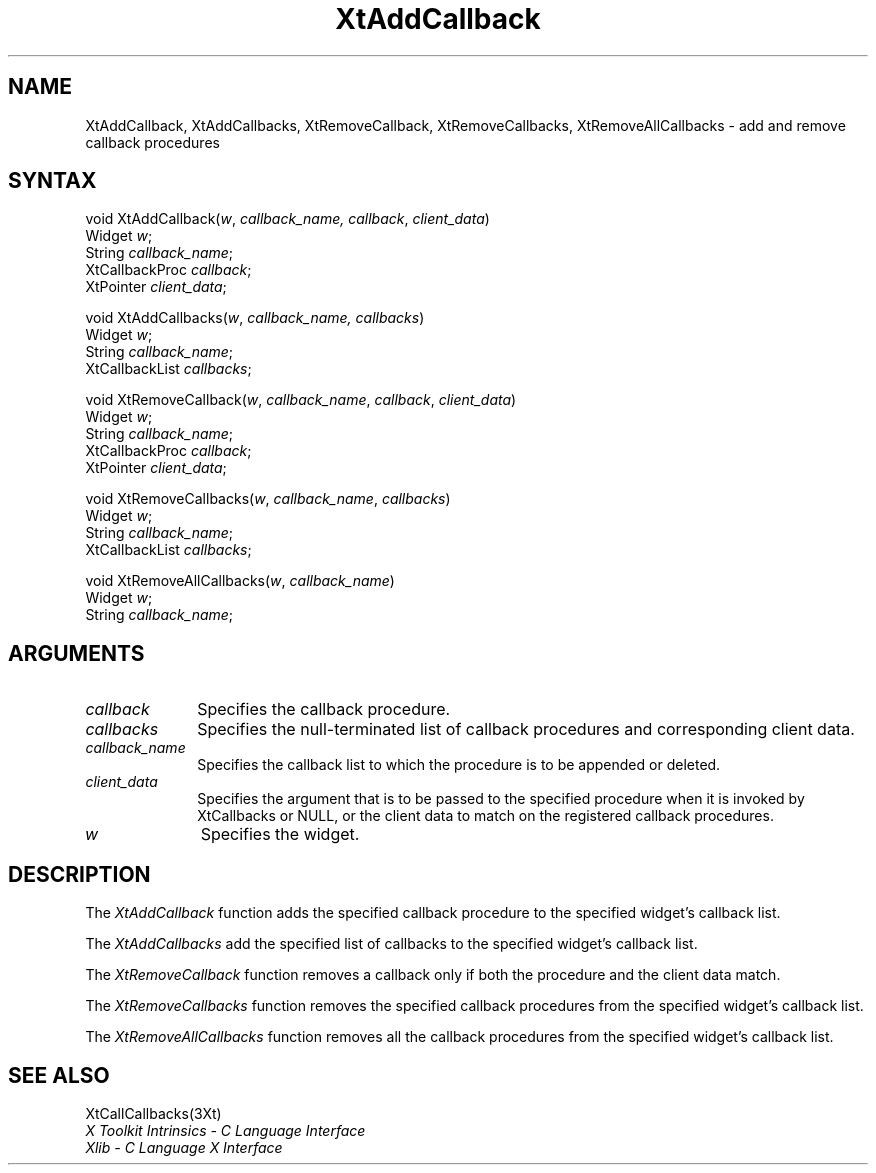 .\" Copyright 1993 Massachusetts Institute of Technology
.\"
.\" Permission to use, copy, modify, distribute, and sell this software and
.\" its documentation for any purpose is hereby granted without fee, provided
.\" that the above copyright notice appear in all copies and that both that
.\" copyright notice and this permission notice appear in supporting
.\" documentation, and that the name of M.I.T. not be used in advertising or
.\" publicity pertaining to distribution of the software without specific,
.\" written prior permission.  M.I.T. makes no representations about the
.\" suitability of this software for any purpose.  It is provided "as is"
.\" without express or implied warranty.
.ds tk X Toolkit
.ds xT X Toolkit Intrinsics \- C Language Interface
.ds xI Intrinsics
.ds xW X Toolkit Athena Widgets \- C Language Interface
.ds xL Xlib \- C Language X Interface
.ds xC Inter-Client Communication Conventions Manual
.ds Rn 3
.ds Vn 2.2
.hw XtAdd-Callback XtAdd-Callbacks XtRemove-Callback XtRemove-Callbacks XtRemove-All-Callbacks wid-get
.na
.de Ds
.nf
.\\$1D \\$2 \\$1
.ft 1
.ps \\n(PS
.\".if \\n(VS>=40 .vs \\n(VSu
.\".if \\n(VS<=39 .vs \\n(VSp
..
.de De
.ce 0
.if \\n(BD .DF
.nr BD 0
.in \\n(OIu
.if \\n(TM .ls 2
.sp \\n(DDu
.fi
..
.de FD
.LP
.KS
.TA .5i 3i
.ta .5i 3i
.nf
..
.de FN
.fi
.KE
.LP
..
.de IN		\" send an index entry to the stderr
..
.de C{
.KS
.nf
.D
.\"
.\"	choose appropriate monospace font
.\"	the imagen conditional, 480,
.\"	may be changed to L if LB is too
.\"	heavy for your eyes...
.\"
.ie "\\*(.T"480" .ft L
.el .ie "\\*(.T"300" .ft L
.el .ie "\\*(.T"202" .ft PO
.el .ie "\\*(.T"aps" .ft CW
.el .ft R
.ps \\n(PS
.ie \\n(VS>40 .vs \\n(VSu
.el .vs \\n(VSp
..
.de C}
.DE
.R
..
.de Pn
.ie t \\$1\fB\^\\$2\^\fR\\$3
.el \\$1\fI\^\\$2\^\fP\\$3
..
.de ZN
.ie t \fB\^\\$1\^\fR\\$2
.el \fI\^\\$1\^\fP\\$2
..
.de NT
.ne 7
.ds NO Note
.if \\n(.$>$1 .if !'\\$2'C' .ds NO \\$2
.if \\n(.$ .if !'\\$1'C' .ds NO \\$1
.ie n .sp
.el .sp 10p
.TB
.ce
\\*(NO
.ie n .sp
.el .sp 5p
.if '\\$1'C' .ce 99
.if '\\$2'C' .ce 99
.in +5n
.ll -5n
.R
..
.		\" Note End -- doug kraft 3/85
.de NE
.ce 0
.in -5n
.ll +5n
.ie n .sp
.el .sp 10p
..
.ny0
.TH XtAddCallback 3Xt "Release 6" "X Version 11" "XT FUNCTIONS"
.SH NAME
XtAddCallback, XtAddCallbacks, XtRemoveCallback, XtRemoveCallbacks, XtRemoveAllCallbacks \- add and remove callback procedures
.SH SYNTAX
void XtAddCallback(\fIw\fP, \fIcallback_name, \fP\fIcallback\fP, \
\fIclient_data\fP)
.br
      Widget \fIw\fP;
.br
      String \fIcallback_name\fP;
.br
      XtCallbackProc \fIcallback\fP;
.br
      XtPointer \fIclient_data\fP;
.LP
void XtAddCallbacks(\fIw\fP, \fIcallback_name, \fP\fIcallbacks\fP)
.br
      Widget \fIw\fP;
.br
      String \fIcallback_name\fP;
.br
      XtCallbackList \fIcallbacks\fP;
.LP
void XtRemoveCallback(\fIw\fP, \fIcallback_name\fP, \fIcallback\fP, \
\fIclient_data\fP)
.br
      Widget \fIw\fP;
.br
      String \fIcallback_name\fP;
.br
      XtCallbackProc \fIcallback\fP;
.br
      XtPointer \fIclient_data\fP;
.LP
void XtRemoveCallbacks(\fIw\fP, \fIcallback_name\fP, \fIcallbacks\fP)
.br
      Widget \fIw\fP;
.br
      String \fIcallback_name\fP;
.br
      XtCallbackList \fIcallbacks\fP;
.LP
void XtRemoveAllCallbacks(\fIw\fP, \fIcallback_name\fP)
.br
      Widget \fIw\fP;
.br
      String \fIcallback_name\fP;
.SH ARGUMENTS
.IP \fIcallback\fP 1i
Specifies the callback procedure\*(Cb.
.IP \fIcallbacks\fP 1i
Specifies the null-terminated list of callback procedures and corresponding
client data.
.ds Cn \ to which the procedure is to be appended or deleted
.IP \fIcallback_name\fP 1i
Specifies the callback list\*(Cn.
.ds Cd it is invoked by XtCallbacks or NULL, \
or the client data to match on the registered callback procedures
.IP \fIclient_data\fP 1i
Specifies the argument that is to be passed to the specified procedure
when \*(Cd.
.IP \fIw\fP 1i
Specifies the widget.
.SH DESCRIPTION
The
.ZN XtAddCallback
function adds the specified callback procedure to the specified widget's
callback list.
.LP
The
.ZN XtAddCallbacks
add the specified list of callbacks to the specified widget's callback list.
.LP
The
.ZN XtRemoveCallback
function removes a callback only if both the procedure and the client
data match.
.LP
The
.ZN XtRemoveCallbacks
function removes the specified callback procedures from the specified
widget's callback list.
.LP
The
.ZN XtRemoveAllCallbacks
function removes all the callback procedures from the specified
widget's callback list.
.SH "SEE ALSO"
XtCallCallbacks(3Xt)
.br
\fI\*(xT\fP
.br
\fI\*(xL\fP
